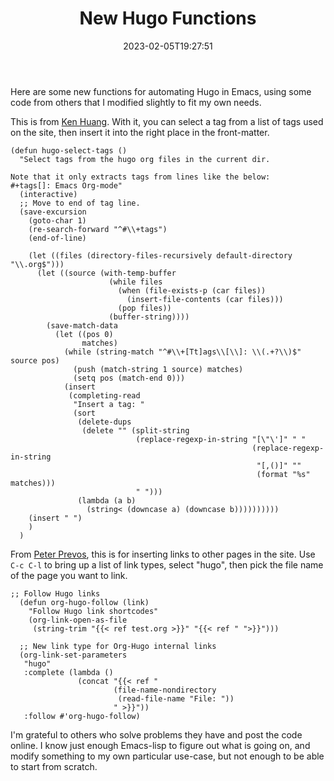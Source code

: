#+TITLE: New Hugo Functions
#+draft: false
#+tags[]: hugo emacs 
#+date: 2023-02-05T19:27:51
#+lastmod: 2023-02-05T20:00:57
#+mathjax: 

Here are some new functions for automating Hugo in Emacs, using some code from others that I modified slightly to fit my own needs.

This is from [[https://whatacold.io/blog/2022-10-10-emacs-hugo-blogging/][Ken Huang]]. With it, you can select a tag from a list of tags used on the site, then insert it into the right place in the front-matter.

#+begin_src elisp
(defun hugo-select-tags ()
  "Select tags from the hugo org files in the current dir.

Note that it only extracts tags from lines like the below:
,#+tags[]: Emacs Org-mode"
  (interactive)
  ;; Move to end of tag line.
  (save-excursion
    (goto-char 1)
    (re-search-forward "^#\\+tags")
    (end-of-line)

    (let ((files (directory-files-recursively default-directory "\\.org$")))
      (let ((source (with-temp-buffer
                      (while files
                        (when (file-exists-p (car files))
                          (insert-file-contents (car files)))
                        (pop files))
                      (buffer-string))))
        (save-match-data
          (let ((pos 0)
                matches)
            (while (string-match "^#\\+[Tt]ags\\[\\]: \\(.+?\\)$" source pos)
              (push (match-string 1 source) matches)
              (setq pos (match-end 0)))
            (insert
             (completing-read
              "Insert a tag: "
              (sort
               (delete-dups
                (delete "" (split-string
                            (replace-regexp-in-string "[\"\']" " "
                                                      (replace-regexp-in-string
                                                       "[,()]" ""
                                                       (format "%s" matches)))
                            " ")))
               (lambda (a b)
                 (string< (downcase a) (downcase b))))))))))
    (insert " ")
    )
  )
#+end_src

From [[https://lucidmanager.org/productivity/create-websites-with-org-mode-and-hugo/][Peter Prevos]], this is for inserting links to other pages in the site. Use ~C-c C-l~ to bring up a list of link types, select "hugo", then pick the file name of the page you want to link.

#+begin_src elisp
;; Follow Hugo links
  (defun org-hugo-follow (link)
    "Follow Hugo link shortcodes"
    (org-link-open-as-file
     (string-trim "{{< ref test.org >}}" "{{< ref " ">}}")))

  ;; New link type for Org-Hugo internal links
  (org-link-set-parameters
   "hugo"
   :complete (lambda ()
               (concat "{{< ref "
                       (file-name-nondirectory
                        (read-file-name "File: "))
                       " >}}"))
   :follow #'org-hugo-follow)
#+end_src

#+RESULTS:
| :complete | (lambda nil (concat {{< ref  (file-name-nondirectory (read-file-name File: ))  >}})) | :follow | org-hugo-follow |

I'm grateful to others who solve problems they have and post the code online. I know just enough Emacs-lisp to figure out what is going on, and modify something to my own particular use-case, but not enough to be able to start from scratch.
